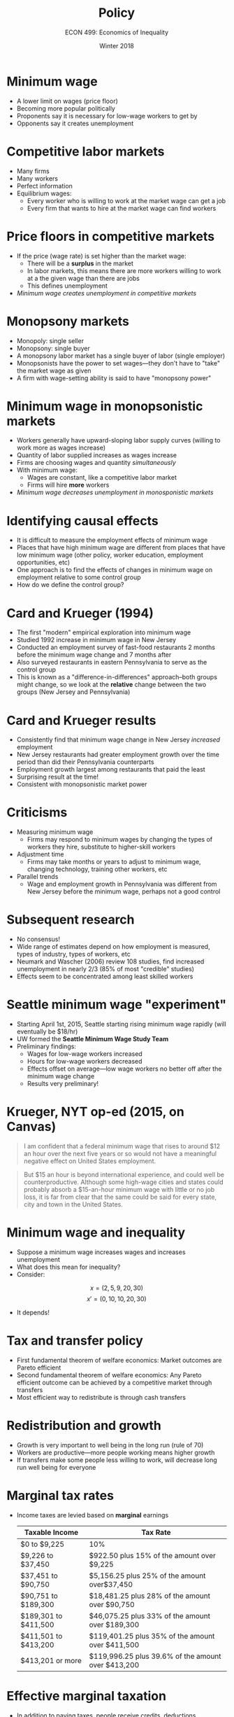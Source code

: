 #+OPTIONS: toc:nil num:nil 
#+REVEAL_TRANS: none

#+TITLE: Policy
#+AUTHOR: ECON 499: Economics of Inequality
#+DATE: Winter 2018

* Minimum wage
- A lower limit on wages (price floor)
- Becoming more popular politically
- Proponents say it is necessary for low-wage workers to get by
- Opponents say it creates unemployment

* Competitive labor markets
- Many firms
- Many workers
- Perfect information
- Equilibrium wages:
  - Every worker who is willing to work at the market wage can get a job
  - Every firm that wants to hire at the market wage can find workers

* Price floors in competitive markets
- If the price (wage rate) is set higher than the market wage:
  - There will be a *surplus* in the market
  - In labor markets, this means there are more workers willing to work at a the given wage than there are jobs
  - This defines unemployment
- /Minimum wage creates unemployment in competitive markets/

* Monopsony markets
- Monopoly: single seller
- Monopsony: single buyer
- A monopsony labor market has a single buyer of labor (single employer)
- Monopsonists have the power to set wages---they don't have to "take" the market wage as given
- A firm with wage-setting ability is said to have "monopsony power"

* Minimum wage in monopsonistic markets
- Workers generally have upward-sloping labor supply curves (willing to work more as wages increase)
- Quantity of labor supplied increases as wages increase
- Firms are choosing wages and quantity /simultaneously/
- With minimum wage:
  - Wages are constant, like a competitive labor market
  - Firms will hire *more* workers
- /Minimum wage decreases unemployment in monosponistic markets/

* Identifying causal effects
- It is difficult to measure the employment effects of minimum wage
- Places that have high minimum wage are different from places that have low minimum wage (other policy, worker education, employment opportunities, etc)
- One approach is to find the effects of changes in minimum wage on employment relative to some control group
- How do we define the control group?

* Card and Krueger (1994)
- The first "modern" empirical exploration into minimum wage
- Studied 1992 increase in minimum wage in New Jersey
- Conducted an employment survey of fast-food restaurants 2 months before the minimum wage change and 7 months after
- Also surveyed restaurants in eastern Pennsylvania to serve as the control group
- This is known as a "difference-in-differences" approach--both groups might change, so we look at the *relative* change between the two groups (New Jersey and Pennsylvania) 

* Card and Krueger results
- Consistently find that minimum wage change in New Jersey /increased/ employment
- New Jersey restaurants had greater employment growth over the time period than did their Pennsylvania counterparts
- Employment growth largest among restaurants that paid the least
- Surprising result at the time!
- Consistent with monopsonistic market power

* Criticisms
- Measuring minimum wage
  - Firms may respond to minimum wages by changing the types of workers they hire, substitute to higher-skill workers
- Adjustment time
  - Firms may take months or years to adjust to minimum wage, changing technology, training other workers, etc
- Parallel trends
  - Wage and employment growth in Pennsylvania was different from New Jersey before the minimum wage, perhaps not a good control

* Subsequent research
- No consensus!
- Wide range of estimates depend on how employment is measured, types of industry, types of workers, etc
- Neumark and Wascher (2006) review 108 studies, find increased unemployment in nearly 2/3 (85% of most "credible" studies)
- Effects seem to be concentrated among least skilled workers

* Seattle minimum wage "experiment"
- Starting April 1st, 2015, Seattle starting rising minimum wage rapidly (will eventually be $18/hr)
- UW formed the *Seattle Minimum Wage Study Team*
- Preliminary findings:
  - Wages for low-wage workers increased
  - Hours for low-wage workers decreased
  - Effects offset on average---low wage workers no better off after the minimum wage change
  - Results very preliminary!

* Krueger, NYT op-ed (2015, on Canvas)
#+begin_quote
I am confident that a federal minimum wage that rises to around $12 an hour over the next five years or so would not have a meaningful negative effect on United States employment.
#+end_quote

#+begin_quote
But $15 an hour is beyond international experience, and could well be counterproductive. Although some high-wage cities and states could probably absorb a $15-an-hour minimum wage with little or no job loss, it is far from clear that the same could be said for every state, city and town in the United States.
#+end_quote

* Minimum wage and inequality
- Suppose a minimum wage increases wages and increases unemployment
- What does this mean for inequality?
- Consider:
$$x = (2, 5, 9, 20, 30)$$
$$x' = (0, 10, 10, 20, 30)$$
- It depends!

* Tax and transfer policy
- First fundamental theorem of welfare economics: Market outcomes are Pareto efficient
- Second fundamental theorem of welfare economics: Any Pareto efficient outcome can be achieved by a competitive market through transfers
- Most efficient way to redistribute is through cash transfers

* Redistribution and growth
- Growth is very important to well being in the long run (rule of 70)
- Workers are productive---more people working means higher growth
- If transfers make some people less willing to work, will decrease long run well being for everyone

* Marginal tax rates
- Income taxes are levied based on *marginal* earnings
  
  | Taxable Income       | Tax Rate                                           |
  |----------------------+----------------------------------------------------|
  | $0 to $9,225         | 10%                                                |
  | $9,226 to $37,450    | $922.50 plus 15% of the amount over $9,225         |
  | $37,451 to $90,750   | $5,156.25 plus 25% of the amount over$37,450       |
  | $90,751 to $189,300  | $18,481.25 plus 28% of the amount over $90,750     |
  | $189,301 to $411,500 | $46,075.25 plus 33% of the amount over $189,300    |
  | $411,501 to $413,200 | $119,401.25 plus 35% of the amount over $411,500   |
  | $413,201 or more     | $119,996.25 plus 39.6% of the amount over $413,200 |

* Effective marginal taxation
- In addition to paying taxes, people receive credits, deductions, transfers, and benefits
- As income increases, these benefits tend to decrease
- This effectively makes taxes less progressive
- In extreme cases, marginal tax rates can be greater than 100% (making 1 more dollar means you have less total income)
- This can disincentivize low-income earners from seeking new jobs, working longer, etc

* Effective marginal taxes 
[[./img/marginaltaxes.png]]

* UBI, NIT, EITC, ETC....
- There are a variety of transfer programs (real and proposed)
- We can think of them in terms of marginal taxes, where taxes can be negative (subsidies)
- Dolan (on Canvas) identifies 4 properties a redistribution program should have:
  1. It should be effective in reducing inequality
  2. People who receive redistribution should be deserving of it
  3. It shouldn't affect work incentives (growth concerns)
  4. It should be administratively easy to implement

* Simple "top-up"
- Everyone below a certain threshold of income gets an additional amount to get them to that threshold
- This ensures everybody receives a specific, basic level of income
- Paid for by progressive marginal taxes of everyone above the threshold

* Top-up
[[./img/dolan1.png]]

* Problems with the top-up
- Workers below or near the threshold will have very little incentive to work
- Since benefits reduce by 100% at the threshold, lots of incentives to hide additional income 

* Negative income tax (NIT)
- Advocated by Milton Friedman
- Similar to earned income tax credit (EITC) in US
- Taper payments gradually as income rises
- Incentives for work remain at all income levels

* NIT
[[./img/dolan2.png]]

* Problems with NIT
- More expensive, benefits accrue to those well above threshold
- People would still want to under-report income 

* Universal Basic Income
- Give /everyone/ the money equivalent to the threshold amount
- Tax market income to fund the transfer
- Easy to implement, since everyone gets the same amount
- Smaller work disincentives than other programs

* UBI
[[./img/dolan3.png]]

* Problems
- Expensive!
- Giving everyone $20,000 would cost 10% of GDP
- Or a complete overhaul of the current tax system (politically impossible) 

* Global UBI
- Suppose we give $0.75 per day to everyone in the world (poverty line: $1.90 per day)
- This would $2 trillion
- Much more than the aggregate aid spending worldwide

* Market-based solutions
American Enterprise Institute (2017) proposes 8 market-based approaches to reducing inequality:
1. Reducing rent-seeking in the form of professional protections
  - Example: Doctors in America earn twice as much as doctors in other wealthy countries, but health outcomes are no better
2. Facilitate health travel
  - Much of the income gains for low-income workers is in the form of health expenditures
  - Rapidly rising costs means that they aren't getting much more health services in exchange
  - Making it easier for people to travel for healthcare might reduce health expenditures, allow income to be spent elsewhere

* Market-based solutions
3. [@3] Allow medicare expenses to be paid overseas
  - Save money for Federal government
  - Force US providers to compete with foreign providers in Medicare markets
4. Reform patent system for prescription drugs
  - Generic drugs are usually 80-90% cheaper than name-brand, large savings are possible
5. Replace corporate income tax with government shares
  - Corporate income tax is highly distortionary and easy to avoid
  - Instead, grant the government a fixed proportion of non-voting shares
  - Eliminates distortion, which (hopefully) increases employment

* Market-based solutions
6. [@6] Replace patents with tax credits
  - Similar to prescription drug proposal
  - Copyrights difficult to enforce, courts are overwhelmed
  - Incentivize innovation with tax credits instead
7. Replace unemployment insurance with work-sharing
  - Unemployment insurance encourages firms to fire workers rather than reduce hours
  - Reducing hours keeps people engaged with the workforce, reduces long-term unemployment
8. Vacant property tax
  - Encourages landlords to lower rents until housing is no longer vacant

